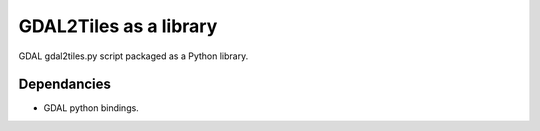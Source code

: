 =======================
GDAL2Tiles as a library
=======================


.. image:: https://img.shields.io/pypi/v/gdal2tiles.svg
        :target: https://pypi.python.org/pypi/gdal2tiles

.. image:: https://img.shields.io/travis/tehamalab/gdal2tiles.svg
        :target: https://travis-ci.org/tehamalab/gdal2tiles

.. image:: https://readthedocs.org/projects/gdal2tiles/badge/?version=latest
        :target: https://gdal2tiles.readthedocs.io/en/latest/?badge=latest
        :alt: Documentation Status


GDAL gdal2tiles.py script packaged as a Python library.


Dependancies
------------

- GDAL python bindings.
